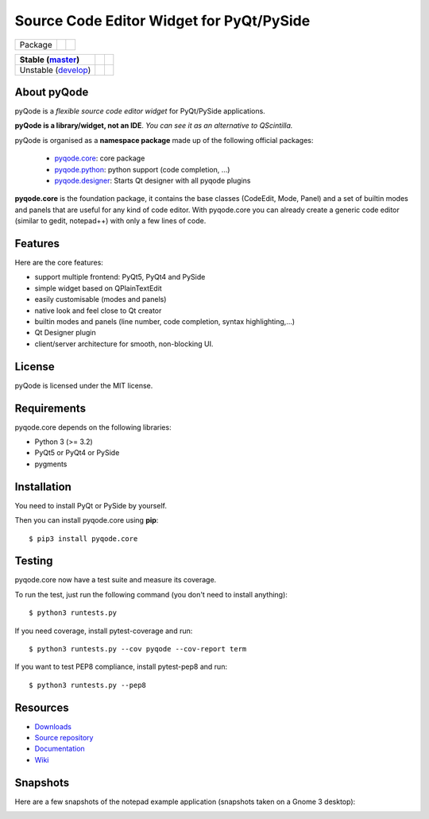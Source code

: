 Source Code Editor Widget for PyQt/PySide
=========================================

===================== ======================================================================= =========================================================
Package               .. image:: http://img.shields.io/pypi/v/pyqode.core.png                 .. image:: http://img.shields.io/pypi/dm/pyqode.core.png
                        :target: https://pypi.python.org/pypi/pyqode.core/                      :target: https://pypi.python.org/pypi/pyqode.core/
                        :alt: Latest PyPI version                                               :alt: Number of PyPI downloads
===================== ======================================================================= =========================================================

========================== ======================================================================= ==================================================================================
Stable (`master`_)         .. image:: https://travis-ci.org/pyQode/pyqode.core.svg?branch=master   .. image:: https://coveralls.io/repos/pyQode/pyqode.core/badge.png?branch=master  
                             :target: https://travis-ci.org/pyQode/pyqode.core                      :target: https://coveralls.io/r/pyQode/pyqode.core?branch=master                 
                             :alt: Travis-CI build status                                           :alt: Coverage Status                                                            
========================== ======================================================================= ==================================================================================
Unstable (`develop`_)      .. image:: https://travis-ci.org/pyQode/pyqode.core.svg?branch=develop  .. image:: https://coveralls.io/repos/pyQode/pyqode.core/badge.png?branch=develop 
                             :target: https://travis-ci.org/pyQode/pyqode.core                      :target: https://coveralls.io/r/pyQode/pyqode.core?branch=develop                
                             :alt: Travis-CI build status                                           :alt: Coverage Status                                                            
========================== ======================================================================= ==================================================================================


About pyQode
------------

pyQode is a *flexible source code editor widget* for PyQt/PySide applications.

**pyQode is a library/widget, not an IDE**. *You can see it as an alternative
to QScintilla.*

pyQode is organised as a **namespace package** made up of the following
official packages:

  - `pyqode.core`_: core package
  - `pyqode.python`_: python support (code completion, ...)
  - `pyqode.designer`_: Starts Qt designer with all pyqode plugins

**pyqode.core** is the foundation package, it contains the base classes
(CodeEdit, Mode, Panel) and a set of builtin modes and panels that are useful
for any kind of code editor. With pyqode.core you can already create a generic
code editor (similar to gedit, notepad++) with only a few lines of code.

Features
--------

Here are the core features:

- support multiple frontend: PyQt5, PyQt4 and PySide
- simple widget based on QPlainTextEdit
- easily customisable (modes and panels)
- native look and feel close to Qt creator
- builtin modes and panels (line number, code completion,
  syntax highlighting,...)
- Qt Designer plugin
- client/server architecture for smooth, non-blocking UI.


License
-------

pyQode is licensed under the MIT license.


Requirements
------------

pyqode.core depends on the following libraries:

-  Python 3 (>= 3.2)
-  PyQt5 or PyQt4 or PySide
-  pygments


Installation
------------
You need to install PyQt or PySide by yourself.

Then you can install pyqode.core using **pip**::

    $ pip3 install pyqode.core

Testing
-------

pyqode.core now have a test suite and measure its coverage.

To run the test, just run the following command (you don't need to install
anything)::

    $ python3 runtests.py
    
If you need coverage, install pytest-coverage and run::

    $ python3 runtests.py --cov pyqode --cov-report term
    
If you want to test PEP8 compliance, install pytest-pep8 and run::

    $ python3 runtests.py --pep8

Resources
---------

- `Downloads`_
- `Source repository`_
- `Documentation`_
- `Wiki`_


Snapshots
---------

Here are a few snapshots of the notepad example application (snapshots
taken on a Gnome 3 desktop):

.. image:: doc/source/_static/notepad.png
    :alt: Default style

.. image:: doc/source/_static/notepad-monokai.png
    :alt: Monokai style
    
    
.. _pyqode.core: https://github.com/pyQode/pyqode.core
.. _pyqode.python: https://github.com/pyQode/pyqode.python
.. _pyqode.designer: https://github.com/pyQode/pyqode.designer
.. _Downloads: https://github.com/pyQode/pyqode.core/releases
.. _Source repository: https://github.com/pyQode/pyqode.core/
.. _Documentation: http://pyqodecore.readthedocs.org/en/latest/
.. _Wiki: https://github.com/pyQode/pyqode.core/wiki
.. _master: https://github.com/pyQode/pyqode.core/tree/master
.. _develop: https://github.com/pyQode/pyqode.core/tree/develop
